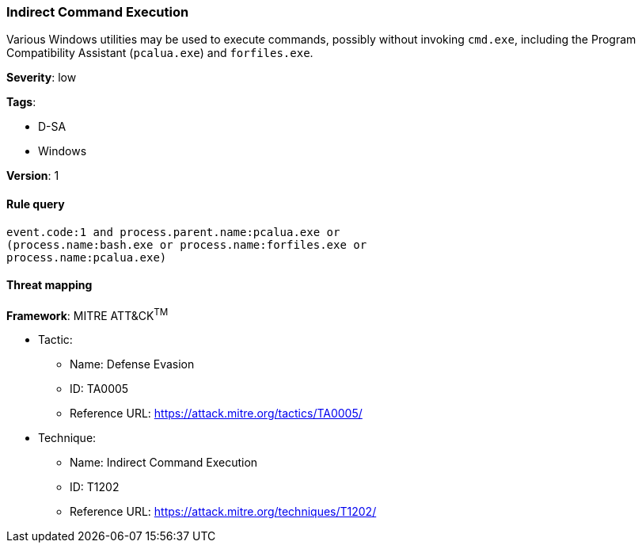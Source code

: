 [[indirect-command-execution]]
=== Indirect Command Execution

Various Windows utilities may be used to execute commands, possibly without
invoking `cmd.exe`, including the Program Compatibility Assistant 
(`pcalua.exe`) and `forfiles.exe`.

*Severity*: low

*Tags*:

* D-SA
* Windows

*Version*: 1

==== Rule query


[source,js]
----------------------------------
event.code:1 and process.parent.name:pcalua.exe or
(process.name:bash.exe or process.name:forfiles.exe or
process.name:pcalua.exe)
----------------------------------

==== Threat mapping

*Framework*: MITRE ATT&CK^TM^

* Tactic:
** Name: Defense Evasion
** ID: TA0005
** Reference URL: https://attack.mitre.org/tactics/TA0005/
* Technique:
** Name: Indirect Command Execution
** ID: T1202
** Reference URL: https://attack.mitre.org/techniques/T1202/
